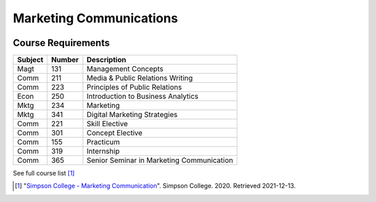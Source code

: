 Marketing Communications
=========================
.. image:: gradcap.jpg
    :width: 300px
    :align: center

Course Requirements
--------------------
======== ========= =========================================================
Subject  Number    Description
======== ========= =========================================================
Magt      131      Management Concepts
Comm      211      Media & Public Relations Writing
Comm      223      Principles of Public Relations
Econ      250      Introduction to Business Analytics
Mktg      234      Marketing
Mktg      341      Digital Marketing Strategies
Comm      221      Skill Elective
Comm      301      Concept Elective
Comm      155      Practicum
Comm      319      Internship
Comm      365      Senior Seminar in Marketing Communication
======== ========= =========================================================
See full course list [#f1]_

.. [#f1] "`Simpson College - Marketing Communication <https://simpson.edu/internal/department-multimedia-communication/>`_".
   Simpson College. 2020. Retrieved 2021-12-13.
